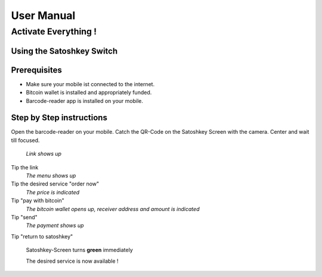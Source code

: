 .. satoshkey documentation master file, created by
   sphinx-quickstart on Wed Jan 07 21:34:54 2015.
   You can adapt this file completely to your liking, but it should at least
   contain the root `toctree` directive.

User Manual
***********

Activate Everything !
=====================
 
Using the Satoshkey Switch
--------------------------
Prerequisites
-------------
* Make sure your mobile ist connected to the internet.
* Bitcoin wallet is installed and appropriately funded.
* Barcode-reader app is installed on your mobile.

Step by Step instructions
-------------------------
Open the barcode-reader on your mobile.
Catch the QR-Code on the Satoshkey Screen with the camera. 
Center and wait till focused. 

 *Link shows up*
Tip the link
 *The menu shows up* 
Tip the desired service "order now"
 *The price is indicated*
Tip "pay with bitcoin"
 *The bitcoin wallet opens up, receiver address and amount is indicated* 
Tip "send"
 *The payment shows up* 
Tip "return to satoshkey"

 Satoshkey-Screen turns **green** immediately
 
 The desired service is now available ! 
